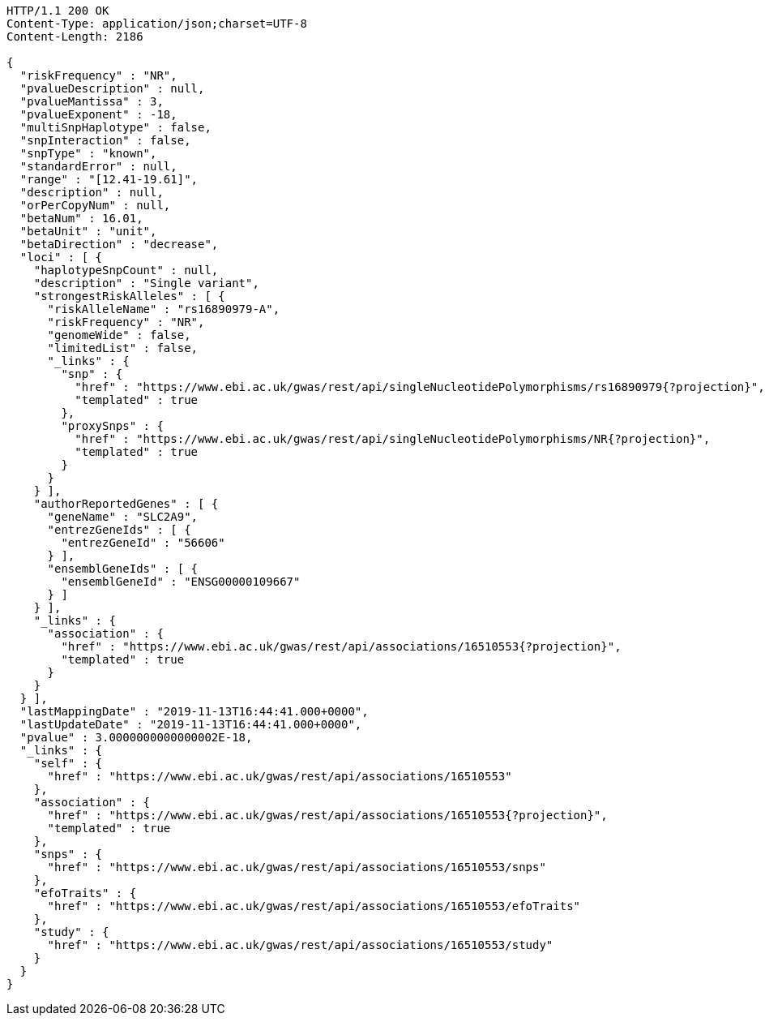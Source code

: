 [source,http,options="nowrap"]
----
HTTP/1.1 200 OK
Content-Type: application/json;charset=UTF-8
Content-Length: 2186

{
  "riskFrequency" : "NR",
  "pvalueDescription" : null,
  "pvalueMantissa" : 3,
  "pvalueExponent" : -18,
  "multiSnpHaplotype" : false,
  "snpInteraction" : false,
  "snpType" : "known",
  "standardError" : null,
  "range" : "[12.41-19.61]",
  "description" : null,
  "orPerCopyNum" : null,
  "betaNum" : 16.01,
  "betaUnit" : "unit",
  "betaDirection" : "decrease",
  "loci" : [ {
    "haplotypeSnpCount" : null,
    "description" : "Single variant",
    "strongestRiskAlleles" : [ {
      "riskAlleleName" : "rs16890979-A",
      "riskFrequency" : "NR",
      "genomeWide" : false,
      "limitedList" : false,
      "_links" : {
        "snp" : {
          "href" : "https://www.ebi.ac.uk/gwas/rest/api/singleNucleotidePolymorphisms/rs16890979{?projection}",
          "templated" : true
        },
        "proxySnps" : {
          "href" : "https://www.ebi.ac.uk/gwas/rest/api/singleNucleotidePolymorphisms/NR{?projection}",
          "templated" : true
        }
      }
    } ],
    "authorReportedGenes" : [ {
      "geneName" : "SLC2A9",
      "entrezGeneIds" : [ {
        "entrezGeneId" : "56606"
      } ],
      "ensemblGeneIds" : [ {
        "ensemblGeneId" : "ENSG00000109667"
      } ]
    } ],
    "_links" : {
      "association" : {
        "href" : "https://www.ebi.ac.uk/gwas/rest/api/associations/16510553{?projection}",
        "templated" : true
      }
    }
  } ],
  "lastMappingDate" : "2019-11-13T16:44:41.000+0000",
  "lastUpdateDate" : "2019-11-13T16:44:41.000+0000",
  "pvalue" : 3.0000000000000002E-18,
  "_links" : {
    "self" : {
      "href" : "https://www.ebi.ac.uk/gwas/rest/api/associations/16510553"
    },
    "association" : {
      "href" : "https://www.ebi.ac.uk/gwas/rest/api/associations/16510553{?projection}",
      "templated" : true
    },
    "snps" : {
      "href" : "https://www.ebi.ac.uk/gwas/rest/api/associations/16510553/snps"
    },
    "efoTraits" : {
      "href" : "https://www.ebi.ac.uk/gwas/rest/api/associations/16510553/efoTraits"
    },
    "study" : {
      "href" : "https://www.ebi.ac.uk/gwas/rest/api/associations/16510553/study"
    }
  }
}
----